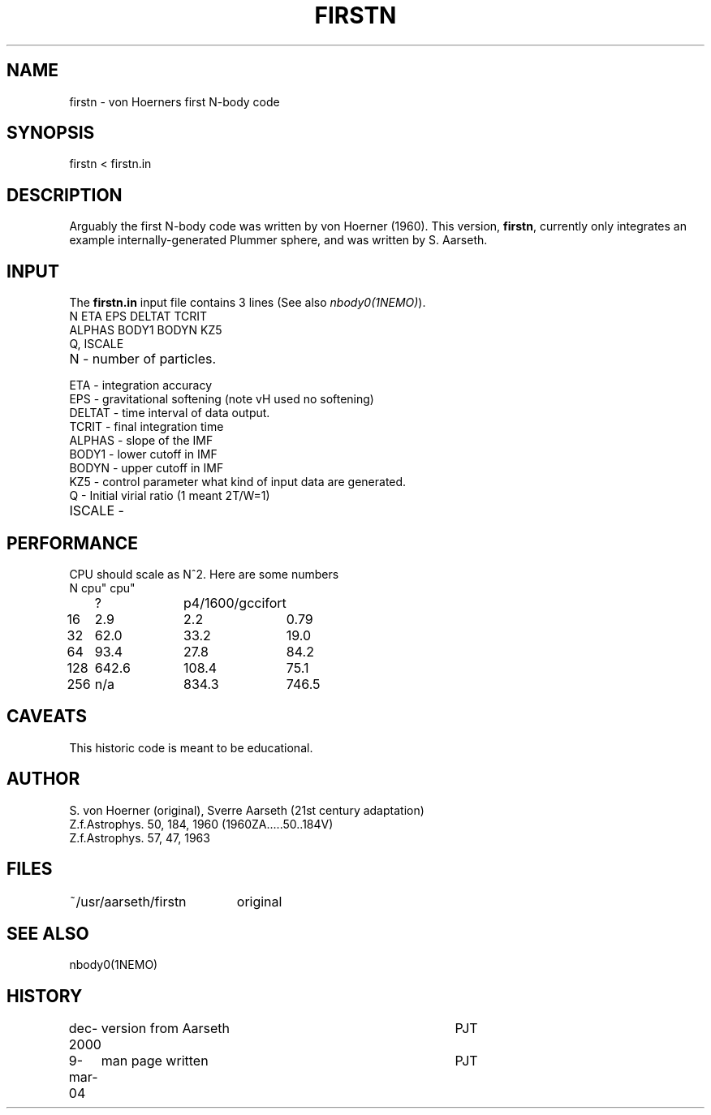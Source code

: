 .TH FIRSTN 1NEMO "9 March 2004"
.SH NAME
firstn - von Hoerners first N-body code
.SH SYNOPSIS
firstn < firstn.in
.SH DESCRIPTION
Arguably the first N-body code was written by von Hoerner (1960). This version,
\fBfirstn\fP, currently only integrates an example internally-generated Plummer
sphere, and was written by S. Aarseth.
.SH INPUT 
The \fBfirstn.in\fP input file contains 3 lines (See also \fInbody0(1NEMO)\fP).
.nf
N ETA EPS DELTAT TCRIT
ALPHAS BODY1 BODYN KZ5
Q, ISCALE
.fi
.TP 25
N - number of particles.
.TP
ETA - integration accuracy
.TP
EPS - gravitational softening (note vH used no softening)
.TP
DELTAT - time interval of data output.
.TP
TCRIT - final integration time
.TP
ALPHAS - slope of the IMF
.TP
BODY1 - lower cutoff in IMF
.TP
BODYN - upper cutoff in IMF
.TP
KZ5 - control parameter what kind of input data are generated.
.TP
Q - Initial virial ratio (1  meant 2T/W=1)
.TP
ISCALE - 
.SH PERFORMANCE
CPU should  scale as N^2. Here are some numbers 
.nf
.ta +1i +1i +1i
N	cpu"	cpu"
	?	p4/1600/gcc	ifort

16	2.9	2.2	0.79
32	62.0	33.2	19.0
64	93.4	27.8	84.2
128	642.6	108.4	75.1
256	n/a	834.3	746.5
.fi
.SH CAVEATS
This historic code is meant to be educational.
.SH AUTHOR
S. von Hoerner (original), Sverre Aarseth (21st century adaptation)
.nf
Z.f.Astrophys. 50, 184, 1960 (1960ZA.....50..184V)
Z.f.Astrophys. 57, 47, 1963 
.SH FILES
.nf
.ta +2.6i
~/usr/aarseth/firstn	original
.fi
.SH SEE ALSO
nbody0(1NEMO)
.SH HISTORY
.nf
.ta +1i +4i
dec-2000	version from Aarseth			       	PJT
9-mar-04	man page written 				PJT
.fi
